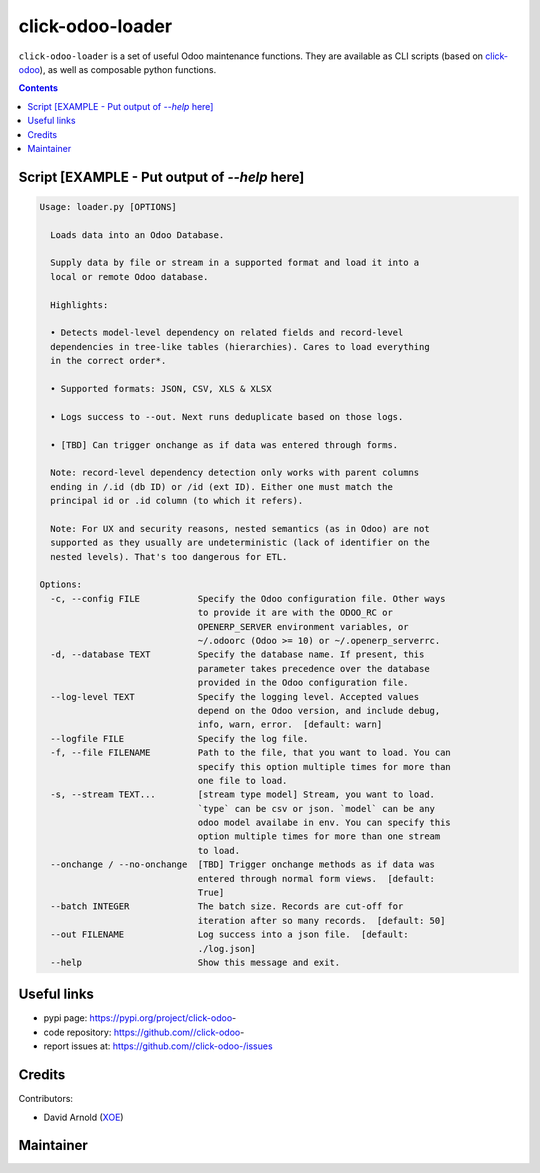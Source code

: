 click-odoo-loader
==================

.. image:: https://img.shields.io/badge/license-LGPL--3-blue.svg
   :target: http://www.gnu.org/licenses/lgpl-3.0-standalone.html
   :alt: License: LGPL-3
.. image:: https://badge.fury.io/py/click-odoo-.svg
    :target: http://badge.fury.io/py/click-odoo-

``click-odoo-loader`` is a set of useful Odoo maintenance functions.
They are available as CLI scripts (based on click-odoo_), as well
as composable python functions.

.. contents::

Script [EXAMPLE - Put output of `--help` here]
~~~~~~~~~~~~~~~~~~~~~~~~~~~~~~~~~~~~~~~~~~~~~~
.. code:: bash

    Usage: loader.py [OPTIONS]

      Loads data into an Odoo Database.

      Supply data by file or stream in a supported format and load it into a
      local or remote Odoo database.

      Highlights:

      • Detects model-level dependency on related fields and record-level
      dependencies in tree-like tables (hierarchies). Cares to load everything
      in the correct order*.

      • Supported formats: JSON, CSV, XLS & XLSX

      • Logs success to --out. Next runs deduplicate based on those logs.

      • [TBD] Can trigger onchange as if data was entered through forms.

      Note: record-level dependency detection only works with parent columns
      ending in /.id (db ID) or /id (ext ID). Either one must match the
      principal id or .id column (to which it refers).

      Note: For UX and security reasons, nested semantics (as in Odoo) are not
      supported as they usually are undeterministic (lack of identifier on the
      nested levels). That's too dangerous for ETL.

    Options:
      -c, --config FILE           Specify the Odoo configuration file. Other ways
                                  to provide it are with the ODOO_RC or
                                  OPENERP_SERVER environment variables, or
                                  ~/.odoorc (Odoo >= 10) or ~/.openerp_serverrc.
      -d, --database TEXT         Specify the database name. If present, this
                                  parameter takes precedence over the database
                                  provided in the Odoo configuration file.
      --log-level TEXT            Specify the logging level. Accepted values
                                  depend on the Odoo version, and include debug,
                                  info, warn, error.  [default: warn]
      --logfile FILE              Specify the log file.
      -f, --file FILENAME         Path to the file, that you want to load. You can
                                  specify this option multiple times for more than
                                  one file to load.
      -s, --stream TEXT...        [stream type model] Stream, you want to load.
                                  `type` can be csv or json. `model` can be any
                                  odoo model availabe in env. You can specify this
                                  option multiple times for more than one stream
                                  to load.
      --onchange / --no-onchange  [TBD] Trigger onchange methods as if data was
                                  entered through normal form views.  [default:
                                  True]
      --batch INTEGER             The batch size. Records are cut-off for
                                  iteration after so many records.  [default: 50]
      --out FILENAME              Log success into a json file.  [default:
                                  ./log.json]
      --help                      Show this message and exit.


Useful links
~~~~~~~~~~~~

- pypi page: https://pypi.org/project/click-odoo-
- code repository: https://github.com//click-odoo-
- report issues at: https://github.com//click-odoo-/issues

.. _click-odoo: https://pypi.python.org/pypi/click-odoo

Credits
~~~~~~~

Contributors:

- David Arnold (XOE_)

.. _XOE: https://xoe.solutions

Maintainer
~~~~~~~~~~

.. image:: https://erp.xoe.solutions/logo.png
   :alt: XOE Corps. SAS
   :target: https://xoe.solutions
